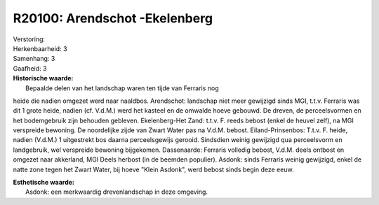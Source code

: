 R20100: Arendschot -Ekelenberg
==============================

| Verstoring:

| Herkenbaarheid: 3

| Samenhang: 3

| Gaafheid: 3

| **Historische waarde:**
|  Bepaalde delen van het landschap waren ten tijde van Ferraris nog
heide die nadien omgezet werd naar naaldbos. Arendschot: landschap niet
meer gewijzigd sinds MGI, t.t.v. Ferraris was dit 1 grote heide, nadien
(cf. V.d.M.) werd het kasteel en de omwalde hoeve gebouwd. De dreven, de
perceelsvormen en het bodemgebruik zijn behouden gebleven.
Ekelenberg-Het Zand: t.t.v. F. reeds bebost (enkel de heuvel zelf), na
MGI verspreide bewoning. De noordelijke zijde van Zwart Water pas na
V.d.M. bebost. Eiland-Prinsenbos: T.t.v. F. heide, nadien (V.d.M.) 1
uitgestrekt bos daarna perceelsgewijs gerooid. Sindsdien weinig
gewijzigd qua perceelsvorm en landgebruik, wel verspreide bewoning
bijgekomen. Dassenaarde: Ferraris volledig bebost, V.d.M. deels ontbost
en omgezet naar akkerland, MGI Deels herbost (in de beemden populier).
Asdonk: sinds Ferraris weinig gewijzigd, enkel de natte zone tegen het
Zwart Water, bij hoeve "Klein Asdonk", werd bebost sinds begin deze
eeuw.

| **Esthetische waarde:**
|  Asdonk: een merkwaardig drevenlandschap in deze omgeving.



